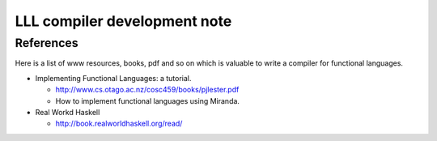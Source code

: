=============================
LLL compiler development note
=============================

References
==========

Here is a list of www resources, books, pdf and so on which is valuable to write a compiler for functional languages.

* Implementing Functional Languages: a tutorial.

  - http://www.cs.otago.ac.nz/cosc459/books/pjlester.pdf
  - How to implement functional languages using Miranda.

* Real Workd Haskell

  - http://book.realworldhaskell.org/read/
